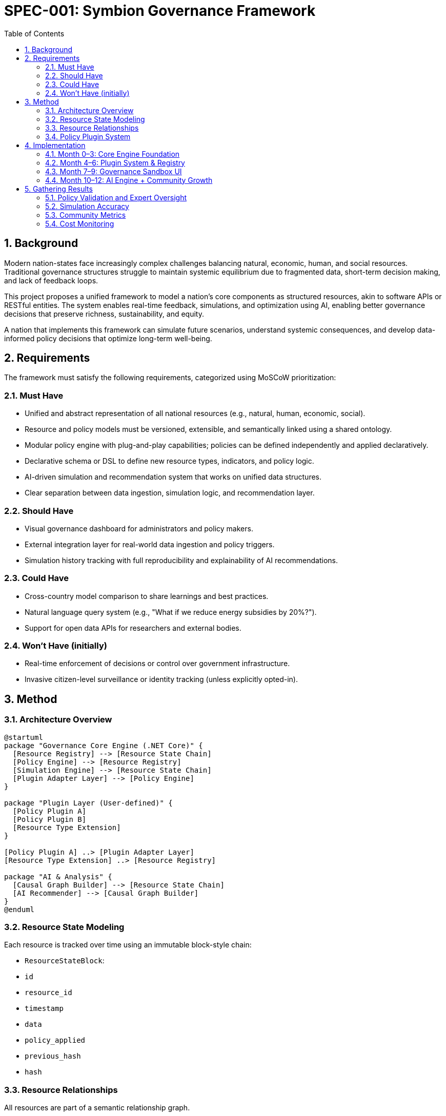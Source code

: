 
= SPEC-001: Symbion Governance Framework
:sectnums:
:toc:


== Background

Modern nation-states face increasingly complex challenges balancing natural, economic, human, and social resources. Traditional governance structures struggle to maintain systemic equilibrium due to fragmented data, short-term decision making, and lack of feedback loops.

This project proposes a unified framework to model a nation's core components as structured resources, akin to software APIs or RESTful entities. The system enables real-time feedback, simulations, and optimization using AI, enabling better governance decisions that preserve richness, sustainability, and equity.

A nation that implements this framework can simulate future scenarios, understand systemic consequences, and develop data-informed policy decisions that optimize long-term well-being.

== Requirements

The framework must satisfy the following requirements, categorized using MoSCoW prioritization:

=== Must Have
- Unified and abstract representation of all national resources (e.g., natural, human, economic, social).
- Resource and policy models must be versioned, extensible, and semantically linked using a shared ontology.
- Modular policy engine with plug-and-play capabilities; policies can be defined independently and applied declaratively.
- Declarative schema or DSL to define new resource types, indicators, and policy logic.
- AI-driven simulation and recommendation system that works on unified data structures.
- Clear separation between data ingestion, simulation logic, and recommendation layer.

=== Should Have
- Visual governance dashboard for administrators and policy makers.
- External integration layer for real-world data ingestion and policy triggers.
- Simulation history tracking with full reproducibility and explainability of AI recommendations.

=== Could Have
- Cross-country model comparison to share learnings and best practices.
- Natural language query system (e.g., "What if we reduce energy subsidies by 20%?").
- Support for open data APIs for researchers and external bodies.

=== Won’t Have (initially)
- Real-time enforcement of decisions or control over government infrastructure.
- Invasive citizen-level surveillance or identity tracking (unless explicitly opted-in).

== Method

=== Architecture Overview

[plantuml, architecture, svg]
----
@startuml
package "Governance Core Engine (.NET Core)" {
  [Resource Registry] --> [Resource State Chain]
  [Policy Engine] --> [Resource Registry]
  [Simulation Engine] --> [Resource State Chain]
  [Plugin Adapter Layer] --> [Policy Engine]
}

package "Plugin Layer (User-defined)" {
  [Policy Plugin A]
  [Policy Plugin B]
  [Resource Type Extension]
}

[Policy Plugin A] ..> [Plugin Adapter Layer]
[Resource Type Extension] ..> [Resource Registry]

package "AI & Analysis" {
  [Causal Graph Builder] --> [Resource State Chain]
  [AI Recommender] --> [Causal Graph Builder]
}
@enduml
----

=== Resource State Modeling

Each resource is tracked over time using an immutable block-style chain:

- `ResourceStateBlock`:
  - `id`
  - `resource_id`
  - `timestamp`
  - `data`
  - `policy_applied`
  - `previous_hash`
  - `hash`

=== Resource Relationships

All resources are part of a semantic relationship graph.

[plantuml, relationship-graph, svg]
----
@startuml
object Education
object Employment
object GDP
object Energy

Education --> Employment : +0.8
Employment --> GDP : +0.6
Energy --> GDP : +0.4
Energy --> Education : -0.2
@enduml
----

These relationships enable systemic simulation and causal modeling.

=== Policy Plugin System

==== DSL Example

```yaml
id: policy.education.investment
name: "Increase Education Funding"
targets:
  - resource: Education
    change: { budget: "+10%" }
effects:
  - from: Education
    to: Employment
    weight: 0.7
    delay: "6 months"
```

==== Code Interface

```csharp
public interface IPolicyPlugin
{
    string Id { get; }
    string Name { get; }
    Task<ResourceDelta[]> ApplyAsync(ResourceContext context);
}
```

==== Public Registry

Hosted on GitHub, policies and resources are submitted via PRs. CI validates correctness and simulation behavior.

== Implementation

=== Month 0–3: Core Engine Foundation
- Monorepo setup, Resource Chain, Policy Engine (DSL)
- Local CLI runner + low-cost backend hosting

=== Month 4–6: Plugin System & Registry
- DSL + code plugin support
- GitHub-based plugin registry
- Resource Relationship Graph

=== Month 7–9: Governance Sandbox UI
- React-based UI with resource graph, simulation tools
- Policy testing & visualization

=== Month 10–12: AI Engine + Community Growth
- Train AI on causal graphs
- Explainable recommendation engine
- Public case studies and partnership outreach

== Gathering Results

=== Policy Validation and Expert Oversight
- Domain-expert reviews, metadata tagging
- Governance board for core system contributions

=== Simulation Accuracy
- Track simulation outcomes vs. real-world metrics
- Feedback loop into AI models

=== Community Metrics
- Plugin counts, simulation runs, adoption stats
- Open dashboards and case studies

=== Cost Monitoring
- Support low-cost deploy targets (Fly.io, Pi, SQLite)
- Publish operating cost benchmarks
